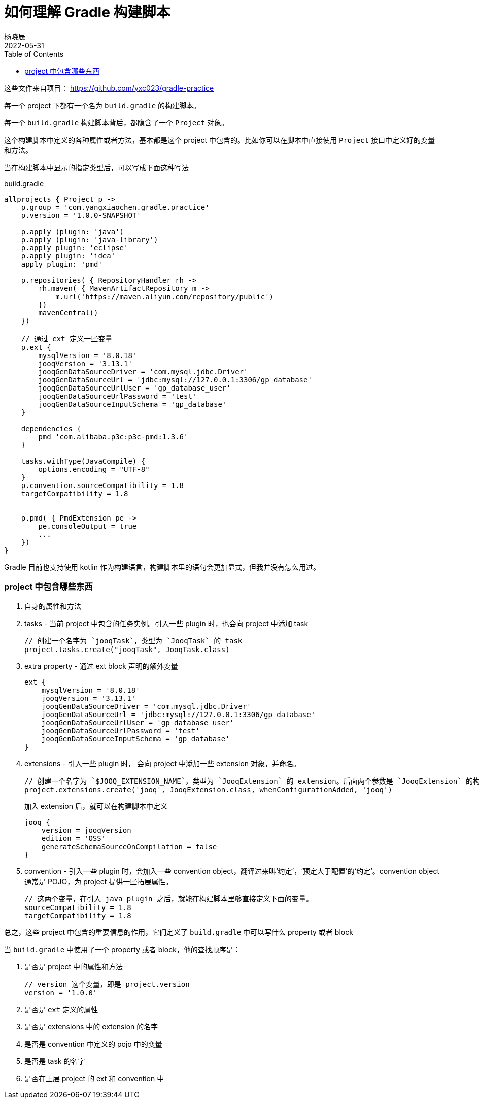 = 如何理解 Gradle 构建脚本
杨晓辰
2022-05-31
:toc: top
:toclevels: 5
:icons: font
// :sectnums:
:jbake-type: post
:jbake-tags: gradle, build.gradle, 多模块项目构建
:jbake-status: published
:description: 如何理解 gradle 构建脚本，build.gradle 文件中有什么内容

这些文件来自项目： https://github.com/yxc023/gradle-practice

每一个 project 下都有一个名为 `build.gradle` 的构建脚本。

每一个 `build.gradle` 构建脚本背后，都隐含了一个 `Project` 对象。

这个构建脚本中定义的各种属性或者方法，基本都是这个 project 中包含的。比如你可以在脚本中直接使用 `Project` 接口中定义好的变量和方法。

当在构建脚本中显示的指定类型后，可以写成下面这种写法

.build.gradle
[source,groovy]
----
allprojects { Project p ->
    p.group = 'com.yangxiaochen.gradle.practice'
    p.version = '1.0.0-SNAPSHOT'

    p.apply (plugin: 'java')
    p.apply (plugin: 'java-library')
    p.apply plugin: 'eclipse'
    p.apply plugin: 'idea'
    apply plugin: 'pmd'

    p.repositories( { RepositoryHandler rh ->
        rh.maven( { MavenArtifactRepository m ->
            m.url('https://maven.aliyun.com/repository/public')
        })
        mavenCentral()
    })

    // 通过 ext 定义一些变量
    p.ext {
        mysqlVersion = '8.0.18'
        jooqVersion = '3.13.1'
        jooqGenDataSourceDriver = 'com.mysql.jdbc.Driver'
        jooqGenDataSourceUrl = 'jdbc:mysql://127.0.0.1:3306/gp_database'
        jooqGenDataSourceUrlUser = 'gp_database_user'
        jooqGenDataSourceUrlPassword = 'test'
        jooqGenDataSourceInputSchema = 'gp_database'
    }

    dependencies {
        pmd 'com.alibaba.p3c:p3c-pmd:1.3.6'
    }

    tasks.withType(JavaCompile) {
        options.encoding = "UTF-8"
    }
    p.convention.sourceCompatibility = 1.8
    targetCompatibility = 1.8


    p.pmd( { PmdExtension pe ->
        pe.consoleOutput = true
        ...
    })
}
----

Gradle 目前也支持使用 kotlin 作为构建语言，构建脚本里的语句会更加显式，但我并没有怎么用过。


=== project 中包含哪些东西

1. 自身的属性和方法
2. tasks - 当前 project 中包含的任务实例。引入一些 plugin 时，也会向 project 中添加 task
+
[source, groovy]
----
// 创建一个名字为 `jooqTask`，类型为 `JooqTask` 的 task
project.tasks.create("jooqTask", JooqTask.class)
----

3. extra property - 通过 ext block 声明的额外变量
+
[source, groovy]
----
ext {
    mysqlVersion = '8.0.18'
    jooqVersion = '3.13.1'
    jooqGenDataSourceDriver = 'com.mysql.jdbc.Driver'
    jooqGenDataSourceUrl = 'jdbc:mysql://127.0.0.1:3306/gp_database'
    jooqGenDataSourceUrlUser = 'gp_database_user'
    jooqGenDataSourceUrlPassword = 'test'
    jooqGenDataSourceInputSchema = 'gp_database'
}
----

4. extensions - 引入一些 plugin 时， 会向 project 中添加一些 extension 对象，并命名。
+
[source, groovy]
----
// 创建一个名字为 `$JOOQ_EXTENSION_NAME`，类型为 `JooqExtension` 的 extension。后面两个参数是 `JooqExtension` 的构造参数
project.extensions.create('jooq', JooqExtension.class, whenConfigurationAdded, 'jooq')
----
+
加入 extension 后，就可以在构建脚本中定义
+
[source]
----
jooq {
    version = jooqVersion
    edition = 'OSS'
    generateSchemaSourceOnCompilation = false
}
----

5. convention - 引入一些 plugin 时，会加入一些 convention object，翻译过来叫‘约定’，‘预定大于配置’的‘约定’。convention object 通常是 POJO，为 project 提供一些拓展属性。
+
[source, groovy]
----
// 这两个变量，在引入 java plugin 之后，就能在构建脚本里够直接定义下面的变量。
sourceCompatibility = 1.8
targetCompatibility = 1.8
----

总之，这些 project 中包含的重要信息的作用，它们定义了 `build.gradle` 中可以写什么 property 或者 block

当 `build.gradle` 中使用了一个 property 或者 block，他的查找顺序是：

1. 是否是 project 中的属性和方法
+
----
// version 这个变量，即是 project.version
version = '1.0.0'
----
2. 是否是 `ext` 定义的属性
3. 是否是 extensions 中的 extension 的名字
4. 是否是 convention 中定义的 pojo 中的变量
5. 是否是 task 的名字
6. 是否在上层 project 的 ext 和 convention 中
